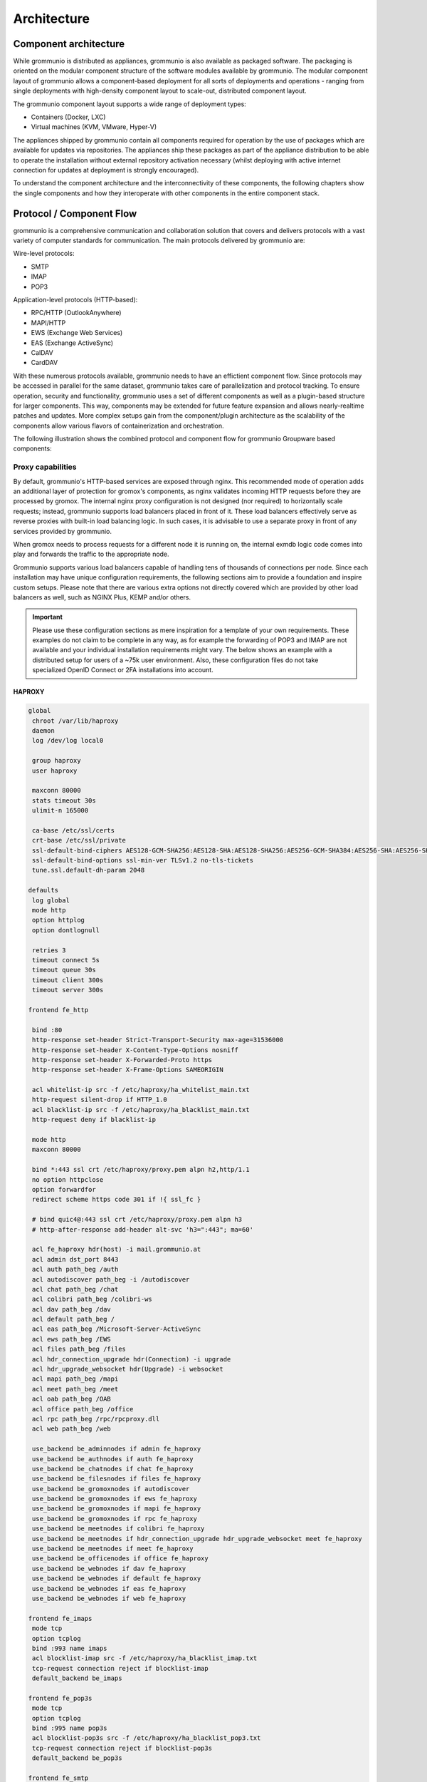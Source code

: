 ..
        SPDX-License-Identifier: CC-BY-SA-4.0 or-later
        SPDX-FileCopyrightText: 2022 grommunio GmbH

############
Architecture
############

Component architecture
======================

While grommunio is distributed as appliances, grommunio is also available as
packaged software. The packaging is oriented on the modular component structure
of the software modules available by grommunio. The modular component layout of
grommunio allows a component-based deployment for all sorts of deployments and
operations - ranging from single deployments with high-density component layout
to scale-out, distributed component layout.

.. image:: _static/img/component_architecture.png
   :alt: Architecture of grommunio components

The grommunio component layout supports a wide range of deployment types:

- Containers (Docker, LXC)
- Virtual machines (KVM, VMware, Hyper-V)

The appliances shipped by grommunio contain all components required for
operation by the use of packages which are available for updates via
repositories. The appliances ship these packages as part of the appliance
distribution to be able to operate the installation without external repository
activation necessary (whilst deploying with active internet connection for
updates at deployment is strongly encouraged).

To understand the component architecture and the interconnectivity of these
components, the following chapters show the single components and how they
interoperate with other components in the entire component stack.

Protocol / Component Flow
=========================

grommunio is a comprehensive communication and collaboration solution that
covers and delivers protocols with a vast variety of computer standards for
communication. The main protocols delivered by grommunio are:

Wire-level protocols:

- SMTP
- IMAP
- POP3

Application-level protocols (HTTP-based):

- RPC/HTTP (OutlookAnywhere)
- MAPI/HTTP
- EWS (Exchange Web Services)
- EAS (Exchange ActiveSync)
- CalDAV
- CardDAV

With these numerous protocols available, grommunio needs to have an effictient
component flow. Since protocols may be accessed in parallel for the same
dataset, grommunio takes care of parallelization and protocol tracking. To
ensure operation, security and functionality, grommunio uses a set of different
components as well as a plugin-based structure for larger components. This way,
components may be extended for future feature expansion and allows
nearly-realtime patches and updates. More complex setups gain from the
component/plugin architecture as the scalability of the components allow
various flavors of containerization and orchestration.

The following illustration shows the combined protocol and component flow for
grommunio Groupware based components:

.. image:: _static/img/diag_workflow_protocol.png
   :alt: Protocol and component flow of grommunio Groupware

Proxy capabilities
------------------

By default, grommunio's HTTP-based services are exposed through nginx. This
recommended mode of operation adds an additional layer of protection for
gromox's components, as nginx validates incoming HTTP requests before they are
processed by gromox. The internal nginx proxy configuration is not designed (nor
required) to horizontally scale requests; instead, grommunio supports load
balancers placed in front of it. These load balancers effectively serve as
reverse proxies with built-in load balancing logic. In such cases, it is
advisable to use a separate proxy in front of any services provided by
grommunio.

When gromox needs to process requests for a different node it is running on, the
internal exmdb logic code comes into play and forwards the traffic to the
appropriate node.

Grommunio supports various load balancers capable of handling tens of thousands
of connections per node. Since each installation may have unique configuration
requirements, the following sections aim to provide a foundation and inspire
custom setups. Please note that there are various extra options not directly
covered which are provided by other load balancers as well, such as NGINX Plus,
KEMP and/or others.

.. important::
   Please use these configuration sections as mere inspiration for a template
   of your own requirements. These examples do not claim to be complete in
   any way, as for example the forwarding of POP3 and IMAP are not available
   and your individual installation requirements might vary. The below shows an
   example with a distributed setup for users of a ~75k user environment. Also,
   these configuration files do not take specialized OpenID Connect or 2FA
   installations into account.

HAPROXY
~~~~~~~

.. code-block:: haproxy

	global
	 chroot /var/lib/haproxy
	 daemon
	 log /dev/log local0

	 group haproxy
	 user haproxy

	 maxconn 80000
	 stats timeout 30s
	 ulimit-n 165000

	 ca-base /etc/ssl/certs
	 crt-base /etc/ssl/private
	 ssl-default-bind-ciphers AES128-GCM-SHA256:AES128-SHA:AES128-SHA256:AES256-GCM-SHA384:AES256-SHA:AES256-SHA256:DES-CBC3-SHA:DHE-RSA-AES128-GCM-SHA256:DHE-RSA-AES128-SHA256:DHE-RSA-AES256-GCM-SHA384:DHE-RSA-AES256-SHA256:DHE-RSA-CHACHA20-POLY1305:ECDHE-ECDSA-AES128-GCM-SHA256:ECDHE-ECDSA-AES128-SHA:ECDHE-ECDSA-AES128-SHA256:ECDHE-ECDSA-AES256-GCM-SHA384:ECDHE-ECDSA-AES256-SHA:ECDHE-ECDSA-AES256-SHA384:ECDHE-ECDSA-CHACHA20-POLY1305:ECDHE-RSA-AES128-GCM-SHA256:ECDHE-RSA-AES128-SHA:ECDHE-RSA-AES128-SHA256:ECDHE-RSA-AES256-GCM-SHA384:ECDHE-RSA-AES256-SHA:ECDHE-RSA-AES256-SHA384:ECDHE-RSA-CHACHA20-POLY1305:TLS_AES_128_GCM_SHA256:TLS_AES_256_GCM_SHA384:TLS_CHACHA20_POLY1305_SHA256
	 ssl-default-bind-options ssl-min-ver TLSv1.2 no-tls-tickets
	 tune.ssl.default-dh-param 2048

	defaults
	 log global
	 mode http
	 option httplog
	 option dontlognull

	 retries 3
	 timeout connect 5s
	 timeout queue 30s
	 timeout client 300s
	 timeout server 300s

	frontend fe_http

	 bind :80
	 http-response set-header Strict-Transport-Security max-age=31536000
	 http-response set-header X-Content-Type-Options nosniff
	 http-response set-header X-Forwarded-Proto https
	 http-response set-header X-Frame-Options SAMEORIGIN

	 acl whitelist-ip src -f /etc/haproxy/ha_whitelist_main.txt
	 http-request silent-drop if HTTP_1.0
	 acl blacklist-ip src -f /etc/haproxy/ha_blacklist_main.txt
	 http-request deny if blacklist-ip

	 mode http
	 maxconn 80000

	 bind *:443 ssl crt /etc/haproxy/proxy.pem alpn h2,http/1.1
	 no option httpclose
	 option forwardfor
	 redirect scheme https code 301 if !{ ssl_fc }

	 # bind quic4@:443 ssl crt /etc/haproxy/proxy.pem alpn h3
         # http-after-response add-header alt-svc 'h3=":443"; ma=60'

	 acl fe_haproxy hdr(host) -i mail.grommunio.at
	 acl admin dst_port 8443
	 acl auth path_beg /auth
	 acl autodiscover path_beg -i /autodiscover
	 acl chat path_beg /chat
	 acl colibri path_beg /colibri-ws
	 acl dav path_beg /dav
	 acl default path_beg /
	 acl eas path_beg /Microsoft-Server-ActiveSync
	 acl ews path_beg /EWS
	 acl files path_beg /files
	 acl hdr_connection_upgrade hdr(Connection) -i upgrade
	 acl hdr_upgrade_websocket hdr(Upgrade) -i websocket
	 acl mapi path_beg /mapi
	 acl meet path_beg /meet
	 acl oab path_beg /OAB
	 acl office path_beg /office
	 acl rpc path_beg /rpc/rpcproxy.dll
	 acl web path_beg /web

	 use_backend be_adminnodes if admin fe_haproxy
	 use_backend be_authnodes if auth fe_haproxy
	 use_backend be_chatnodes if chat fe_haproxy
	 use_backend be_filesnodes if files fe_haproxy
	 use_backend be_gromoxnodes if autodiscover
	 use_backend be_gromoxnodes if ews fe_haproxy
	 use_backend be_gromoxnodes if mapi fe_haproxy
	 use_backend be_gromoxnodes if rpc fe_haproxy
	 use_backend be_meetnodes if colibri fe_haproxy
	 use_backend be_meetnodes if hdr_connection_upgrade hdr_upgrade_websocket meet fe_haproxy
	 use_backend be_meetnodes if meet fe_haproxy
	 use_backend be_officenodes if office fe_haproxy
	 use_backend be_webnodes if dav fe_haproxy
	 use_backend be_webnodes if default fe_haproxy
	 use_backend be_webnodes if eas fe_haproxy
	 use_backend be_webnodes if web fe_haproxy

	frontend fe_imaps
	 mode tcp
	 option tcplog
	 bind :993 name imaps
	 acl blocklist-imap src -f /etc/haproxy/ha_blacklist_imap.txt
	 tcp-request connection reject if blocklist-imap
	 default_backend be_imaps

	frontend fe_pop3s
	 mode tcp
	 option tcplog
	 bind :995 name pop3s
	 acl blocklist-pop3s src -f /etc/haproxy/ha_blacklist_pop3.txt
	 tcp-request connection reject if blocklist-pop3s
	 default_backend be_pop3s

	frontend fe_smtp
	 mode tcp
	 option tcplog
	 bind :25 name smtp
	 acl blocklist-smtp src -f /etc/haproxy/ha_blacklist_smtp.txt
	 tcp-request connection reject if blocklist-smtp
	 default_backend be_smtp

	frontend fe_submission
	 mode tcp
	 option tcplog
	 bind :587 name submission
	 acl blocklist-submission src -f /etc/haproxy/ha_blacklist_submission.txt
	 tcp-request connection reject if blocklist-submission
	 default_backend be_submission

	frontend fe_admin
	 mode http
	 option httplog
	 option forwardfor
	 bind *:8443 ssl crt /etc/haproxy/proxy.pem alpn h2,http/1.1
	 acl whitelist-admin src -f /etc/haproxy/ha_whitelist_admin.txt
	 http-request deny if !whitelist-admin
	 default_backend be_adminnodes

	backend be_gromoxnodes
	 stick-table type ip size 10240k expire 60m
	 stick on src
	 balance roundrobin
	 option forwardfor
	 option redispatch
	 server gromox01 mail01.grommunio.at:443 check ssl verify none
	 server gromox02 mail02.grommunio.at:443 check ssl verify none
	 server gromox03 mail03.grommunio.at:443 check ssl verify none
	 server gromox04 mail04.grommunio.at:443 check ssl verify none
	 server gromox05 mail05.grommunio.at:443 check ssl verify none

	backend be_chatnodes
	 stick-table type ip size 10240k expire 60m
	 stick on src
	 balance roundrobin
	 option forwardfor
	 option http-server-close
	 option redispatch
	 server chat01 chat01.grommunio.at:443 check ssl verify none
	 server chat02 chat02.grommunio.at:443 check ssl verify none

	backend be_webnodes
	 stick-table type ip size 10240k expire 60m
	 stick on src
	 balance roundrobin
	 option forwardfor
	 option http-server-close
	 option redispatch
	 server web01 web01.grommunio.at:443 check ssl verify none
	 server web02 web02.grommunio.at:443 check ssl verify none

	backend be_meetnodes
	 stick-table type ip size 10240k expire 60m
	 stick on src
	 balance url_param room
	 hash-type consistent
	 option forwardfor
	 option http-server-close
	 option redispatch
	 server meet01 meet01.grommunio.at:443 check ssl verify none
	 server meet02 meet02.grommunio.at:443 check ssl verify none

	backend be_filesnodes
	 stick-table type ip size 10240k expire 60m
	 stick on src
	 balance roundrobin
	 option forwardfor
	 option http-server-close
	 option redispatch
	 server files01 files01.grommunio.at:443 check ssl verify none
	 server files02 files02.grommunio.at:443 check ssl verify none

	backend be_officenodes
	 stick-table type ip size 10240k expire 60m
	 stick on src
	 balance roundrobin
	 option forwardfor
	 option http-server-close
	 option redispatch
	 server office01 office01.grommunio.at:443 check ssl verify none

	backend be_authnodes
	 stick-table type ip size 10240k expire 60m
	 stick on src
	 balance roundrobin
	 option forwardfor
	 option http-server-close
	 option redispatch
	 server auth01 auth01.grommunio.at:443 check ssl verify none

	backend be_adminnodes
	 stick-table type ip size 10240k expire 60m
	 stick on src
	 balance roundrobin
	 option forwardfor
	 option http-server-close
	 option redispatch
	 server admin01 admin01.grommunio.at:8443 check ssl verify none

	backend be_imaps
	 stick-table type ip size 10240k expire 60m
	 mode tcp
	 balance source
	 stick on src
	 server imap01 classic01.grommunio.at:993 check
	 server imap02 classic02.grommunio.at:993 check

	backend be_pop3s
	 stick-table type ip size 10240k expire 60m
	 mode tcp
	 balance source
	 stick on src
	 server pop01 classic01.grommunio.at:995 check
	 server pop02 classic02.grommunio.at:995 check

	backend be_smtp
	 mode tcp
	 balance source
	 server smtp01 classic01.grommunio.at:25 send-proxy
	 server smtp02 classic02.grommunio.at:25 send-proxy

	backend be_submission
	 mode tcp
	 balance source
	 server submission01 classic01.grommunio.at:587 send-proxy
	 server submission02 classic02.grommunio.at:587 send-proxy


NGINX
~~~~~

Please note that this configuration does not cover other relevant settings from
nginx in a large scale-out installation, please consult nginx manual of certain
sclability related configuration directives, for example (but not limited to)
`worker_processes`.

The optimal value depends on many factors including the the number of available
CPU cores, the load pattern and more. When in doubt, setting the number of
available CPU cores is a good starting point.

.. code-block:: nginx

	upstream be_smtp {
	 server classic01.example.com:25;
	 server classic02.example.com:25;
	}

	upstream be_submission {
	 server classic01.example.com:587;
	 server classic02.example.com:587;
	}

	upstream be_imaps {
	 server classic01.example.com:993;
	 server classic02.example.com:993;
	}

	upstream be_pop3s {
	 server classic01.example.com:995;
	 server classic02.example.com:995;
	}

	upstream be_gromoxnodes {
	 server mail01.grommunio.at:443;
	 server mail02.grommunio.at:443;
	 server mail03.grommunio.at:443;
	 server mail04.grommunio.at:443;
	 server mail05.grommunio.at:443;
	}

	upstream be_adminnodes {
	 server admin01.grommunio.at:8443;
	}

	upstream be_archivenodes {
	 server archive01.grommunio.at:443;
	}

	upstream be_chatnodes {
	 server chat01.grommunio.at:443;
	 server chat02.grommunio.at:443;
	}

	upstream be_webnodes {
	 server web01.grommunio.at:443;
	 server web02.grommunio.at:443;
	}

	upstream be_filesnodes {
	 server files01.grommunio.at:443;
	 server files02.grommunio.at:443;
	}

	upstream be_officenodes {
	 server office01.grommunio.at:443;
	}

	upstream be_meetnodes {
	 server meet01.grommunio.at:443;
	 server meet02.grommunio.at:443;
	}

	upstream be_authnodes {
	 server auth01.grommunio.at:443;
	}

	stream {
	 server {
	  listen 25;
	  proxy_pass be_smtp;
	 }
	 server {
	  listen 587;
	  proxy_pass be_submission;
	 }
	 server {
	  listen 993;
	  proxy_pass be_imaps;
	 }
	 server {
	  listen 995;
	  proxy_pass be_pop3s;
	 }
	}

	server {
	 listen 80;
	 listen [::]:80;

	 server_name _;

	 error_log /var/log/nginx/error.log;
	 access_log /var/log/nginx/access.log;

	 return 301 https://$server_name$request_uri;
	}

	server {
	 listen 443 ssl http2;
	 listen [::]:443 ssl http2;
	 # listen 443 quic reuseport;
	 # listen [::]:443 quic reuseport;

	 server_name _;

	 ssl_certificate /etc/nginx/proxy.pem;
	 ssl_certificate_key /etc/nginx/proxy.key;
	 include ssl_params;

	 error_log /var/log/nginx/error.log;
	 access_log /var/log/nginx/access.log;

	 charset utf-8;

	 proxy_buffers 4 256k;
	 proxy_buffer_size 128k;
	 proxy_busy_buffers_size 256k;
	 proxy_http_version 1.1;
	 proxy_pass_header Authorization;
	 proxy_pass_header Date;
	 proxy_pass_header Server;
	 proxy_pass_request_headers on;
	 proxy_read_timeout 3h;
	 proxy_read_timeout 60s;

	 more_set_input_headers 'Authorization: $http_authorization';
	 more_set_headers -s 401 'WWW-Authenticate: Basic realm="mail.grommunio.at"';
	 proxy_set_header Accept-Encoding "";
	 proxy_set_header Connection "Keep-Alive";
	 proxy_set_header Host $host;
	 proxy_set_header X-Forwarded-For $proxy_add_x_forwarded_for;
	 proxy_set_header X-Forwarded-Proto $scheme;
	 proxy_set_header X-Real-IP $remote_addr;

	 client_max_body_size 0;

	 location ~* /admin { proxy_pass https://be_adminnodes; }
	 location ~* /auth { proxy_pass https://be_authnodes; }
	 location ~* /antispam { proxy_pass https://be_adminnodes/antispam; }
	 location ~* /archive { proxy_pass https://be_gromoxnodes/archive; }
	 location ~* /autodiscover { proxy_pass https://be_gromoxnodes/Autodiscover; }
	 location ~* /colibri-ws { proxy_pass https://be_meetnodes/meet; }
	 location ~* /chat { proxy_pass https://be_chatnodes/chat; }
	 location ~* /EWS { proxy_pass https://be_gromoxnodes/EWS; }
	 location ~* /files { proxy_pass https://be_filesnodes/files; }
	 location ~* /mapi { proxy_pass https://be_gromoxnodes/mapi; }
	 location ~* /meet { proxy_pass https://be_meetnodes/meet; }
	 location ~* /office { proxy_pass https://be_officenodes/office; }
	 location ~* /Microsoft-Server-ActiveSync { proxy_pass https://be_webnodes/Microsoft-Server-ActiveSync; }
	 location ~* /oab { proxy_pass https://be_gromoxnodes/OAB; }
	 location ~* /Rpc { proxy_pass https://be_gromoxnodes/Rpc; }
	 location ~* /web { proxy_pass https://be_webnodes/web; }

	 location / { proxy_pass https://be_gromoxnodes/; }
	}


SMTP
----

SMTP is the main protocol used for mail transport. For illustration purposes,
there is a distinction made of the internal mail flow as well as external mail
flow.

The entire transport is configured to be gapless in terms of email processing.
This way, grommunio protects also from internal outbreaks (for example spam or
virus distribution).

The configuration outlined here defines the default configuration set. In many
cases, even more sophisticated setups might be envisioned, as with extended
integration of security appliances. The following workflows provide the process
definition which provides a view to where a preferred hook might be
implemented.

Incoming
~~~~~~~~

.. image:: _static/img/diag_workflow_smtpin.png
   :alt: SMTP workflow of incoming mails

Mails are processed as follows (applies to incoming and outgoing):

#. The included Postfix MTA receives messages and passes them to
   grommunio-antispam via the *Milter* mail filter protocol.
#. grommunio-antispam checks the message for spam.
   If configured, grommunio-antispam (optionally) passes the message to an
   anti-virus processing service.
#. The response from the anti-virus check is read back by antispam.
#. The response from antispam is read back by Postfix.
#. Postfix evaluates the contents of the Envelope-From and Envelope-To address
   pair to make the decision if this is i incoming or outgoing mail.
#. Incoming mail is relayed to the gromox-delivery process, which converts the
   mail to a MAPI object and places it in the user's mailbox.
#. Outgoing mail is delivered to a configured relayhost or to the next MX
   destination that is responsible for the target address.

.. image:: _static/img/diag_workflow_smtpout.png
   :alt: SMTP workflow of outgoing mails

RPC/HTTP, MAPI/HTTP & EWS workflow
----------------------------------

.. image:: _static/img/diag_workflow_rpcews.png
   :alt: RPC & EWS workflow

The main protocols used by grommunio for MAPI-based connectivity - as used for
example with Microsoft Outlook - are:

- RPC/HTTP (OutlookAnywhere)
- MAPI/HTTP
- EWS (Exchange Web Services)

All of these protocols are HTTP-based which is why these are routed through the
shipped nginx web server, primarily for security, scalability and monitoring
reasons.

MAPI-based connections are processed as follows:

#. In the first stage, the endpoint utilizes AutoDiscover
   (`https://docs.microsoft.com/en-us/exchange/architecture/client-access/autodiscover <https://docs.microsoft.com/en-us/exchange/architecture/client-access/autodiscover>`_)
   technology (with Authentication) to discover which service endpoint URL is
   responsible for it.
#. If the AutoDiscover endpoint ends up at the same service (If not, it will be
   redirected to the other endpoint URL), nginx routes the connection directly
   to the gromox-http service which handles the connection.
#. For access to the users' mailbox, gromox-http's emsmdb plugin connects to
   the exmdb plugin for mailbox data delivery.

Exchange ActiveSync (EAS)
-------------------------

.. image:: _static/img/diag_workflow_eas.png
   :alt: Exchange ActiveSync (EAS) workflow

The main protocol used for mobile devices and tablets is Exchange ActiveSync
(EAS). EAS is a synchronization state-based protocol which uses state data to
determine its current synchronization status. EAS is often synonymously
refered to as "Push Mail", since it is permanently connected to its service
and listening for updates. As such, EAS is recommended as protocol for mobile
devices especially over unreliable networks, such as cellular networks. While
it is possible to connect certain clients, including Microsoft Mail and
Microsoft Outlook, it is strongly discouraged to do so. Compared to its more
performing alternatives, such as MAPI/HTTP, the EAS protocol is slower for bulk
data transfer or large to very large (10 GB+) mailboxes. At last, the EAS
protocol only delivers a subset of features available to other protocols.

EAS-based connections are processed as follows:

#. In the first stage, the endpoint utilizes AutoDiscover
   (`https://docs.microsoft.com/en-us/exchange/architecture/client-access/autodiscover <https://docs.microsoft.com/en-us/exchange/architecture/client-access/autodiscover>`_)
   technology (with Authentication) to discover which service endpoint URL is
   responsible for it.
#. If the AutoDiscover endpoint ends up at the same service (If not, it will be
   redirected to the other endpoint URL), nginx routes the connection to
   grommunio-sync which natively provides the /Microsoft-Server-ActiveSync
   endpoint to its device.
#. For access to the users' mailbox, grommunio-sync connects to gromox-zcore
   which delivers PHP-MAPI interfaces to access
#. gromox-http via exmdb plugin for mailbox data delivery.

POP3
----

.. image:: _static/img/diag_workflow_imap.png
   :alt: IMAP workflow

IMAP workflow

IMAP
----

.. image:: _static/img/diag_workflow_pop3.png
   :alt: POP3 workflow

POP3 workflow

Authentication
--------------

.. image:: _static/img/diag_workflow_auth.png
   :alt: Authentication workflow

Authentication workflow
